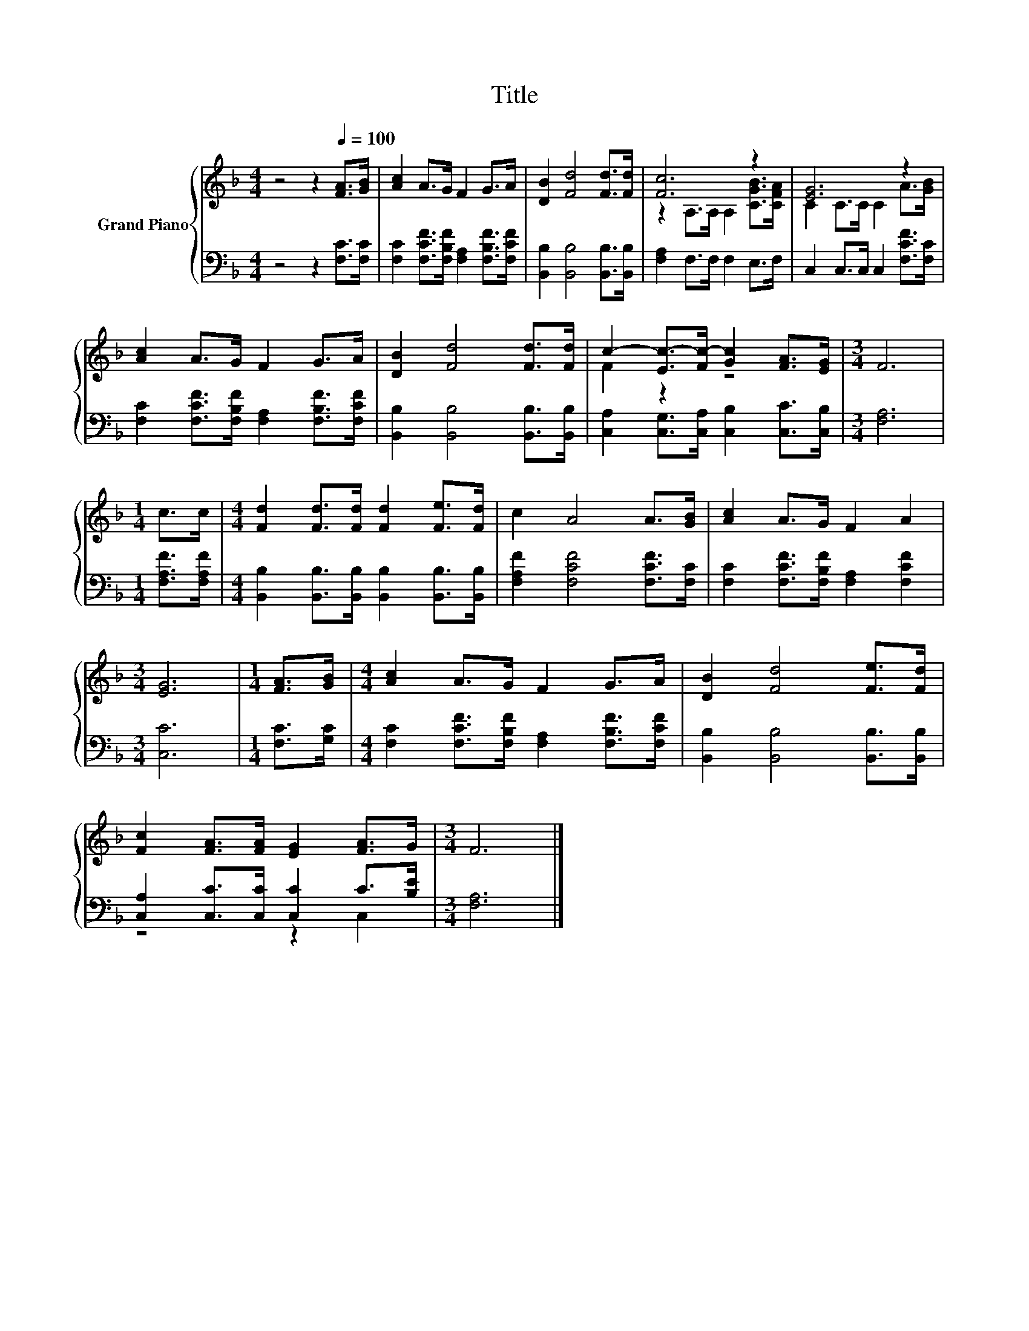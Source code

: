 X:1
T:Title
%%score { ( 1 3 ) | ( 2 4 ) }
L:1/8
M:4/4
K:F
V:1 treble nm="Grand Piano"
V:3 treble 
V:2 bass 
V:4 bass 
V:1
 z4 z2[Q:1/4=100] [FA]>[GB] | [Ac]2 A>G F2 G>A | [DB]2 [Fd]4 [Fd]>[Fd] | [Fc]6 z2 | [EG]6 z2 | %5
 [Ac]2 A>G F2 G>A | [DB]2 [Fd]4 [Fd]>[Fd] | c2- [Ec-]>[Fc-] [Gc]2 [FA]>[EG] |[M:3/4] F6 | %9
[M:1/4] c>c |[M:4/4] [Fd]2 [Fd]>[Fd] [Fd]2 [Fe]>[Fd] | c2 A4 A>[GB] | [Ac]2 A>G F2 A2 | %13
[M:3/4] [EG]6 |[M:1/4] [FA]>[GB] |[M:4/4] [Ac]2 A>G F2 G>A | [DB]2 [Fd]4 [Fe]>[Fd] | %17
 [Fc]2 [FA]>[FA] [EG]2 [FA]>G |[M:3/4] F6 |] %19
V:2
 z4 z2 [F,C]>[F,C] | [F,C]2 [F,CF]>[F,B,F] [F,A,]2 [F,B,F]>[F,CF] | %2
 [B,,B,]2 [B,,B,]4 [B,,B,]>[B,,B,] | [F,A,]2 F,>F, F,2 E,>F, | C,2 C,>C, C,2 [F,CF]>[F,C] | %5
 [F,C]2 [F,CF]>[F,B,F] [F,A,]2 [F,B,F]>[F,CF] | [B,,B,]2 [B,,B,]4 [B,,B,]>[B,,B,] | %7
 [C,A,]2 [C,G,]>[C,A,] [C,B,]2 [C,C]>[C,B,] |[M:3/4] [F,A,]6 |[M:1/4] [F,A,F]>[F,A,F] | %10
[M:4/4] [B,,B,]2 [B,,B,]>[B,,B,] [B,,B,]2 [B,,B,]>[B,,B,] | [F,A,F]2 [F,CF]4 [F,CF]>[F,C] | %12
 [F,C]2 [F,CF]>[F,B,F] [F,A,]2 [F,CF]2 |[M:3/4] [C,C]6 |[M:1/4] [F,C]>[G,C] | %15
[M:4/4] [F,C]2 [F,CF]>[F,B,F] [F,A,]2 [F,B,F]>[F,CF] | [B,,B,]2 [B,,B,]4 [B,,B,]>[B,,B,] | %17
 [C,A,]2 [C,C]>[C,C] [C,C]2 C>[B,E] |[M:3/4] [F,A,]6 |] %19
V:3
 x8 | x8 | x8 | z2 A,>A, A,2 [CGB]>[CFA] | C2 C>C C2 A>[GB] | x8 | x8 | F2 z2 z4 |[M:3/4] x6 | %9
[M:1/4] x2 |[M:4/4] x8 | x8 | x8 |[M:3/4] x6 |[M:1/4] x2 |[M:4/4] x8 | x8 | x8 |[M:3/4] x6 |] %19
V:4
 x8 | x8 | x8 | x8 | x8 | x8 | x8 | x8 |[M:3/4] x6 |[M:1/4] x2 |[M:4/4] x8 | x8 | x8 |[M:3/4] x6 | %14
[M:1/4] x2 |[M:4/4] x8 | x8 | z4 z2 C,2 |[M:3/4] x6 |] %19

